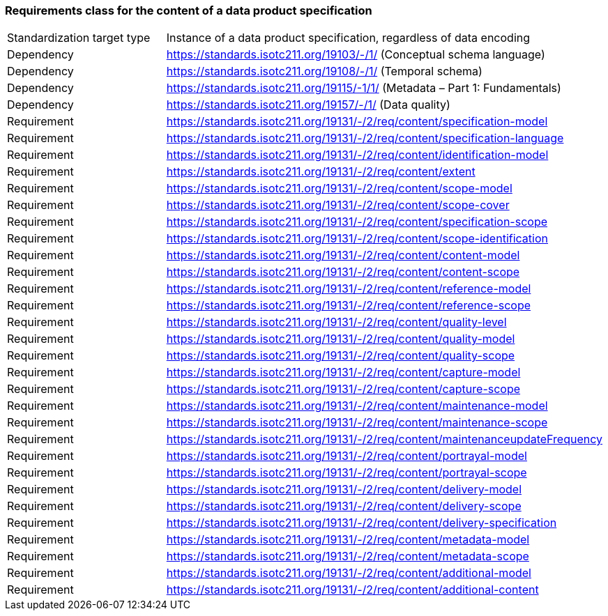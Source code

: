 === Requirements class for the content of a data product specification

[width="100%"]
|===
| Standardization target
type |  Instance of a data product specification, regardless of data encoding
| Dependency |  https://standards.isotc211.org/19103/-/1/ (Conceptual schema language)
| Dependency |  https://standards.isotc211.org/19108/-/1/ (Temporal schema)
| Dependency |  https://standards.isotc211.org/19115/-1/1/ (Metadata – Part 1:
Fundamentals)
| Dependency |  https://standards.isotc211.org/19157/-/1/ (Data quality)
|Requirement |  https://standards.isotc211.org/19131/-/2/req/content/specification-model
|Requirement |  https://standards.isotc211.org/19131/-/2/req/content/specification-language
|Requirement |  https://standards.isotc211.org/19131/-/2/req/content/identification-model
|Requirement |  https://standards.isotc211.org/19131/-/2/req/content/extent
|Requirement |  https://standards.isotc211.org/19131/-/2/req/content/scope-model
|Requirement |  https://standards.isotc211.org/19131/-/2/req/content/scope-cover
|Requirement |  https://standards.isotc211.org/19131/-/2/req/content/specification-scope
|Requirement |  https://standards.isotc211.org/19131/-/2/req/content/scope-identification
|Requirement |  https://standards.isotc211.org/19131/-/2/req/content/content-model
|Requirement |  https://standards.isotc211.org/19131/-/2/req/content/content-scope
|Requirement | https://standards.isotc211.org/19131/-/2/req/content/reference-model 
|Requirement |  https://standards.isotc211.org/19131/-/2/req/content/reference-scope
|Requirement |  https://standards.isotc211.org/19131/-/2/req/content/quality-level
|Requirement |  https://standards.isotc211.org/19131/-/2/req/content/quality-model
|Requirement | https://standards.isotc211.org/19131/-/2/req/content/quality-scope 
|Requirement |  https://standards.isotc211.org/19131/-/2/req/content/capture-model
|Requirement | https://standards.isotc211.org/19131/-/2/req/content/capture-scope 
|Requirement | https://standards.isotc211.org/19131/-/2/req/content/maintenance-model 
|Requirement |  https://standards.isotc211.org/19131/-/2/req/content/maintenance-scope
|Requirement | https://standards.isotc211.org/19131/-/2/req/content/maintenanceupdateFrequency
|Requirement | https://standards.isotc211.org/19131/-/2/req/content/portrayal-model
|Requirement | https://standards.isotc211.org/19131/-/2/req/content/portrayal-scope
|Requirement | https://standards.isotc211.org/19131/-/2/req/content/delivery-model
|Requirement | https://standards.isotc211.org/19131/-/2/req/content/delivery-scope
|Requirement | https://standards.isotc211.org/19131/-/2/req/content/delivery-specification
|Requirement | https://standards.isotc211.org/19131/-/2/req/content/metadata-model
|Requirement | https://standards.isotc211.org/19131/-/2/req/content/metadata-scope
|Requirement | https://standards.isotc211.org/19131/-/2/req/content/additional-model
|Requirement | https://standards.isotc211.org/19131/-/2/req/content/additional-content
|===